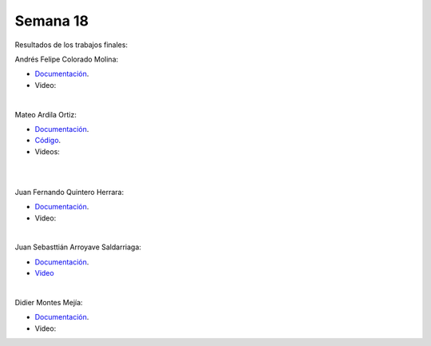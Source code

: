 Semana 18
===========
Resultados de los trabajos finales:


Andrés Felipe Colorado Molina:

* `Documentación <https://drive.google.com/open?id=1fKK9mOMFfKtUamgnyc6Jk64Q6JihkbUJ>`__.
* Video:

.. raw:: html

    <div style="position: relative; padding-bottom: 56.25%; height: 0; overflow: hidden; max-width: 100%; height: auto;">
        <iframe src="https://www.youtube.com/embed/O9OslZE8nfo" frameborder="0" allowfullscreen style="position: absolute; top: 0; left: 0; width: 100%; height: 100%;"></iframe>
    </div>

|

Mateo Ardila Ortiz: 

* `Documentación <https://upbeduco-my.sharepoint.com/:w:/r/personal/mateo_ardila_upb_edu_co/_layouts/15/Doc.aspx?sourcedoc=%7B8cb627d2-ce22-4c24-882c-96a6435056a3%7D&action=default>`__.
* `Código <https://upbeduco-my.sharepoint.com/personal/mateo_ardila_upb_edu_co/_layouts/15/onedrive.aspx?id=%2Fpersonal%2Fmateo_ardila_upb_edu_co%2FDocuments%2FElectronica%20Digital%2FFinal%2FA1_Total1%2FA1_Total1%2Eino&parent=%2Fpersonal%2Fmateo_ardila_upb_edu_co%2FDocuments%2FElectronica%20Digital%2FFinal%2FA1_Total1&slrid=23eaa39e-e0d3-7000-7855-449446dad51c>`__.
* Videos:

.. raw:: html

    <div style="position: relative; padding-bottom: 56.25%; height: 0; overflow: hidden; max-width: 100%; height: auto;">
        <iframe src="https://www.youtube.com/embed/JoureYtYH_Q" frameborder="0" allowfullscreen style="position: absolute; top: 0; left: 0; width: 100%; height: 100%;"></iframe>
    </div>

|

.. raw:: html

    <div style="position: relative; padding-bottom: 56.25%; height: 0; overflow: hidden; max-width: 100%; height: auto;">
        <iframe src="https://www.youtube.com/embed/66iRNoxjPeQ" frameborder="0" allowfullscreen style="position: absolute; top: 0; left: 0; width: 100%; height: 100%;"></iframe>
    </div>

|

Juan Fernando Quintero Herrara:

* `Documentación <https://drive.google.com/open?id=1k69qsOiqtTqpeSoXTXvU7pwrCT5TcFcR>`__.
* Video:

.. raw:: html

    <div style="position: relative; padding-bottom: 56.25%; height: 0; overflow: hidden; max-width: 100%; height: auto;">
        <iframe src="https://www.youtube.com/embed/ATu93efjMXo" frameborder="0" allowfullscreen style="position: absolute; top: 0; left: 0; width: 100%; height: 100%;"></iframe>
    </div>

|

Juan Sebasttián Arroyave Saldarriaga:

* `Documentación <https://upbeduco-my.sharepoint.com/:w:/r/personal/juan_arroyaves_upb_edu_co/_layouts/15/Doc.aspx?sourcedoc=%7Bad699ae1-1eea-4ae2-8f7d-e744433a9e45%7D&action=default>`__.
* `Video <https://www.youtube.com/embed/i3qSAthzxlA>`__

|

Didier Montes Mejía:

* `Documentación <https://drive.google.com/file/d/1TPJpHL1Iy0iEIgeFBUgTqHa9s9krSU_s/view>`__.
* Video:

.. raw:: html

    <div style="position: relative; padding-bottom: 56.25%; height: 0; overflow: hidden; max-width: 100%; height: auto;">
        <iframe src="https://www.youtube.com/embed/ln7ergHjZIQ" frameborder="0" allowfullscreen style="position: absolute; top: 0; left: 0; width: 100%; height: 100%;"></iframe>
    </div>
